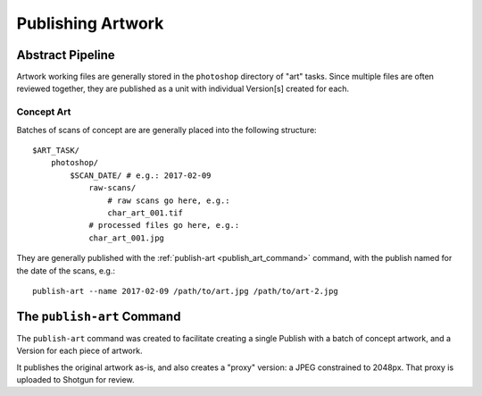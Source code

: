 
.. _publishing_artwork:

Publishing Artwork
==================

Abstract Pipeline
-----------------

Artwork working files are generally stored in the ``photoshop`` directory
of "art" tasks. Since multiple files are often reviewed together, they are
published as a unit with individual Version[s] created for each.

Concept Art
~~~~~~~~~~~

.. highlight:: shell

Batches of scans of concept are are generally placed into the following structure::

    $ART_TASK/
        photoshop/
            $SCAN_DATE/ # e.g.: 2017-02-09
                raw-scans/
                    # raw scans go here, e.g.:
                    char_art_001.tif
                # processed files go here, e.g.:
                char_art_001.jpg

They are generally published with the :ref:`publish-art <publish_art_command>` command,
with the publish named for the date of the scans, e.g.::

    publish-art --name 2017-02-09 /path/to/art.jpg /path/to/art-2.jpg


.. _publish_art_command:

The ``publish-art`` Command
---------------------------

The ``publish-art`` command was created to facilitate creating a single Publish
with a batch of concept artwork, and a Version for each piece of artwork.

It publishes the original artwork as-is, and also creates a "proxy" version: a
JPEG constrained to 2048px. That proxy is uploaded to Shotgun for review.

